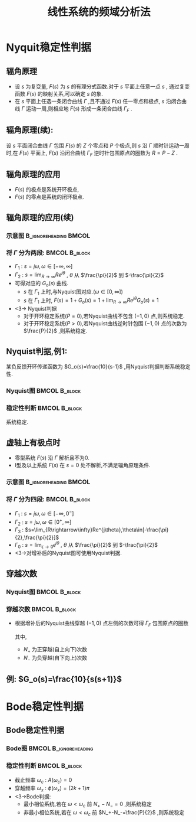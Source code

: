 # +LaTeX_CLASS:  article
#+LATEX_HEADER: \usepackage{amsmath}
#+LATEX_HEADER: \usepackage[usenames]{color}
#+LATEX_HEADER: \usepackage{pstricks}
#+LATEX_HEADER: \usepackage{pgfplots}
#+LATEX_HEADER: \pgfplotsset{compat=1.8}
#+LATEX_HEADER: \usepackage{tikz}
#+LATEX_HEADER: \usepackage[europeanresistors,americaninductors]{circuitikz}
#+LATEX_HEADER: \usepackage{colortbl}
#+LATEX_HEADER: \usepackage{yfonts}
#+LATEX_HEADER: \usetikzlibrary{shapes,arrows}
#+LATEX_HEADER: \usetikzlibrary{positioning}
#+LATEX_HEADER: \usetikzlibrary{arrows,shapes}
#+LATEX_HEADER: \usetikzlibrary{intersections}
#+LATEX_HEADER: \usetikzlibrary{calc,patterns,decorations.pathmorphing,decorations.markings}
#+LATEX_HEADER: \usepackage[BoldFont,SlantFont,CJKchecksingle]{xeCJK}
#+LATEX_HEADER: \setCJKmainfont[BoldFont=Evermore Hei]{Evermore Kai}
#+LATEX_HEADER: \setCJKmonofont{Evermore Kai}
#+LATEX_HEADER: \xeCJKsetup{CJKglue=\hspace{0pt plus .08 \baselineskip }}
#+LATEX_HEADER: \usepackage{pst-node}
#+LATEX_HEADER: \usepackage{pst-plot}
#+LATEX_HEADER: \psset{unit=5mm}


#+startup: beamer
#+LaTeX_CLASS: beamer
#+LaTeX_CLASS_OPTIONS: [table]
# +LaTeX_CLASS_OPTIONS: [bigger]
#+latex_header:  \usepackage{beamerarticle}
# +latex_header: \mode<beamer>{\usetheme{JuanLesPins}}
# +latex_header: \mode<beamer>{\usetheme{Boadilla}}
#+latex_header: \mode<beamer>{\usetheme{Frankfurt}}
#+latex_header: \mode<beamer>{\usecolortheme{dove}}
#+latex_header: \mode<article>{\hypersetup{colorlinks=true,pdfborder={0 0 0}}}
#+latex_header: \mode<beamer>{\AtBeginSection[]{\begin{frame}<beamer>\frametitle{Topic}\tableofcontents[currentsection]\end{frame}}}
#+latex_header: \setbeamercovered{transparent}
#+BEAMER_FRAME_LEVEL: 2
#+COLUMNS: %40ITEM %10BEAMER_env(Env) %9BEAMER_envargs(Env Args) %4BEAMER_col(Col) %10BEAMER_extra(Extra)

#+TITLE:  线性系统的频域分析法
#+latex_header: \subtitle{频域稳定性判据}
#+AUTHOR:    
#+EMAIL: 
#+DATE:  
#+DESCRIPTION:
#+KEYWORDS:
#+LANGUAGE:  en
#+OPTIONS:   H:3 num:t toc:t \n:nil @:t ::t |:t ^:t -:t f:t *:t <:t
#+OPTIONS:   TeX:t LaTeX:t skip:nil d:nil todo:t pri:nil tags:not-in-toc
#+INFOJS_OPT: view:nil toc:nil ltoc:t mouse:underline buttons:0 path:http://orgmode.org/org-info.js
#+EXPORT_SELECT_TAGS: export
#+EXPORT_EXCLUDE_TAGS: noexport
#+LINK_UP:   
#+LINK_HOME: 
#+XSLT:










* Nyquit稳定性判据
** 辐角原理
 * 设  $s$  为复变量,  $F(s)$  为  $s$  的有理分式函数.对于  $s$  平面上任意一点  $s$  , 通过复变函数  $F(s)$  的映射关系,可以确定  $s$  的象.
 * 在  $s$  平面上任选一条闭合曲线  $\Gamma$  ,且不通过  $F(s)$  任一零点和极点,  $s$  沿闭合曲线  $\Gamma$  运动一周,则相应地  $F(s)$  形成一条闭合曲线  $\Gamma_F$ .
** 辐角原理(续):
设  $s$  平面闭合曲线  $\Gamma$  包围  $F(s)$  的  $Z$  个零点和  $P$  个极点,则  $s$  沿  $\Gamma$  顺时针运动一周时,在  $F(s)$  平面上,  $F(s)$  沿闭合曲线  $\Gamma_F$  逆时针包围原点的圈数为  $R=P-Z$ .
          
          \begin{tikzpicture}
          \draw[->] (-1,0) -- (4.5,0);
          \draw[->] (0,-2) -- (0,2);
          \draw (0,2) node[above left] {$j$};
          \draw (2,2) node[above right] {$\Gamma$};
          %\draw[dashed] (-4,-5) -- (-4,0);
          \draw [red] plot [smooth] coordinates {(1,0.5) (2,2)  (3,1.5) (3.5,0) (1.1,0) (1,0.5)};
          \draw (1,0.5) node {$\cdot$};
          \draw (1,0.5) node[left] {$s$};
          \draw[blue,->,thick] (1,0.5)-- ++(0.3,0.6);
          \draw (2,1) node {$\times$};
          \draw (2,-1) node {$\times$};
          \draw (2.3,0) node {$\times$};
          \draw (2.7,0.3) node {$\circ$};
          \draw (2.7,-0.3) node {$\circ$};
          
          \begin{scope}[shift={(7,0)}]
          \draw[->] (-2,0) -- (2,0);
          \draw[->] (0,-2) -- (0,2);
          \draw (0,2) node[above left] {$j$};
          \draw (1,1) node[above right] {$\Gamma_F$};
          \draw[red] (0,0) ++(0:1) arc (0:360:1);
          \draw[thick] (120:1) node {$\cdot$};
          \draw (120:1) node[above left] {$F(s)$};
          \draw (0,0) node[below left] {$o$};
          \draw[blue,->,thick] (120:1)-- ++(-0.3,-0.2);
          \end{scope}
          \end{tikzpicture}

** 辐角原理的应用
\begin{eqnarray*}
\Phi(s) &= &\frac{G(s)}{1+G(s)H(s)} \\
       &=&\frac{G(s)}{1+G_o(s)} \\
       &=&\frac{G(s)}{F(s)} \\
 F(s)&=&1+G_o(s)
\end{eqnarray*}
  * $F(s)$  的极点是系统开环极点,  
  * $F(s)$  的零点是系统的闭环极点.

** 辐角原理的应用(续)
*** 示意图					      :B_ignoreheading:BMCOL:
     :PROPERTIES:
     :BEAMER_env: ignoreheading
     :BEAMER_col: 0.2
     :END:
\begin{tikzpicture}
\draw[->] (-0.1,0) -- (2,0);
\draw[->] (0,-2) -- (0,2);
\draw (0,2) node[above left] {$j$};
\draw (0,0) node[below left] {$o$};
\draw[red,thick,->] (0,-1.7) -- (0,1.7);
\draw[violet,dashed,->] (0,2) arc (90:-90:2);
\draw[green,thick,->] (0,0) -- (60:2);
\draw (60:2) node[above] {$R$};
\draw (0,1) node[left] {$\Gamma_1$};
\draw (45:2) node[right] {$\Gamma_2$};
\end{tikzpicture}

*** 将 $\Gamma$ 分为两段:				      :BMCOL:B_block:
    :PROPERTIES:
    :BEAMER_col: 0.8
    :BEAMER_env: block
    :BEAMER_envargs: <2->
    :END:
 * $\Gamma_1$ : $s=j\omega,\omega\in[-\infty,\infty]$ 
 * $\Gamma_2$ : $s=\lim_{R\rightarrow\infty}Re^{j\theta}$ , $\theta$ 从 $\frac{\pi}{2}$ 到 $-\frac{\pi}{2}$ 
 * 可得对应的 $G_o(s)$ 曲线.
   *  $s$ 在 $\Gamma_1$ 上时,与Nyquist图对应.($\omega\in[0,\infty]$)
   *  $s$ 在 $\Gamma_1$ 上时, $F(s)=1+G_o(s)=1+\lim_{R\rightarrow\infty}Re^{j\theta}G_o(s)=1$ 
 * <3-> Nyquist判据
    * 对于开环稳定系统($P=0$),若Nyquist曲线不包含 $(-1,0)$ 点,则系统稳定.
    * 对于开环稳定系统($P>0$),若Nyquist曲线逆时针包围 $(-1,0)$ 点的次数为 $\frac{P}{2}$ ,则系统稳定.

** Nyquist判据,例1: 
某负反馈开环传递函数为 $G_o(s)=\frac{10}{s-1}$ ,用Nyquist判据判断系统稳定性.

*** Nyquist图						      :BMCOL:B_block:
    :PROPERTIES:
    :BEAMER_col: 0.5
    :BEAMER_env: block
    :END:
\begin{tikzpicture}[scale=0.5]
%g=10/(s-1)
\begin{axis}[
%axis x line=middle,axis y line= middle, 
ylabel=$j$ ,xlabel=$   $ ,
ymin=-5.7,ymax=1,xmin=-11,xmax=1,every axis plot post/.append style={mark=none},
grid=both]
\addplot[blue,thick,->]
shell {
octave -q --eval "s=tf('s');g=10/(s-1);[re,im]=nyquist(g);disp([re,im]);"
};
\end{axis}
\end{tikzpicture}

*** 稳定性判断						      :BMCOL:B_block:
     :PROPERTIES:
     :BEAMER_col: 0.5
     :BEAMER_env: block
     :BEAMER_envargs: <2->
     :END:
\begin{eqnarray*}
P & = & 1\\
N &=& \frac{1}{2} \\
P-Z &=& 2N \\
Z &=& P-2N \\
  &=&0 
\end{eqnarray*}
系统稳定.

** 虚轴上有极点时
 * 零型系统 $F(s)$ 沿 $\Gamma$ 解析且不为0.
 * I型及以上系统 $F(s)$ 在 $s=0$ 处不解析,不满足辐角原理条件.

*** 示意图					      :B_ignoreheading:BMCOL:
     :PROPERTIES:
     :BEAMER_env: ignoreheading
     :BEAMER_col: 0.5
     :END:
\begin{tikzpicture}
\draw[->] (-1,0) -- (2,0);
\draw[->] (0,-2) -- (0,2);
\draw (0,2) node[above left] {$j$};
\draw (0,0) node[below left] {$o$};
\draw[red,thick,->] (0,0.5) -- (0,1.7);
\draw[red,thick,->] (0,-1.7) -- (0,-0.5);
\draw[blue,thick,->] (0,0)++(-90:0.5) arc (-90:90:0.5);
\draw[violet,dashed,->] (0,2) arc (90:-90:2);
\draw[green,thick,->] (0,0) -- (60:0.5);
\draw (60:0.5) node[above] {$\epsilon$};
\draw (0,1) node[left] {$\Gamma_2$};
\draw (45:0.5) node[right] {$\Gamma_0$};
\draw (0,-1) node[left] {$\Gamma_1$};
\draw (45:2) node[right] {$\Gamma_3$};
\end{tikzpicture}

*** 将 $\Gamma$ 分为四段:				      :BMCOL:B_block:
    :PROPERTIES:
    :BEAMER_col: 0.5
    :BEAMER_env: block
    :BEAMER_envargs: <2->
    :END:
 *  $\Gamma_1$ : $s=j\omega,\omega\in[-\infty,0^-]$ 
 *  $\Gamma_2$ : $s=j\omega,\omega\in[0^+,\infty]$ 
 *  $\Gamma_3$ : $s=\lim_{R\rightarrow\infty}Re^{j\theta},\theta\in[-\frac{\pi}{2},\frac{\pi}{2}]$ 
 *  $\Gamma_0$ : $s=\lim_{\epsilon\rightarrow 0}\epsilon^{j\theta}$ , $\theta$ 从 $\frac{\pi}{2}$ 到 $-\frac{\pi}{2}$ 
 *  <3->对增补后的Nyquist图可使用Nyquist判据.

** 穿越次数
*** Nyquist图						      :BMCOL:B_block:
     :PROPERTIES:
     :BEAMER_col: 0.5
     :BEAMER_env: block
     :END:
\begin{tikzpicture}[scale=0.5]
\begin{axis}[
axis x line=middle,axis y line= middle, 
ylabel=$j$ ,xlabel=$   $ ,
ymin=-2.5,ymax=1,xmin=-3.5,xmax=3.5,every axis plot post/.append style={mark=none}]
grid=both,
\addplot[smooth,blue,thick,->]
shell {
octave -q --eval "
a=[0.01 3   0;
   0.1  0   -2; 
   1   -3   0; 
   2   -2.3  0.5; 3 -1.7 0; 4 -1 -0.5; 3 -0.5 0 ;5 -0.25 0.25; 7 0 0];
disp(a(:,2:3));"};
\end{axis}
\end{tikzpicture}

*** 穿越次数						      :BMCOL:B_block:
    :PROPERTIES:
    :BEAMER_col: 0.5
    :BEAMER_env: block
    :END:
 * 根据增补后的Nyquist曲线穿越 $(-1,0)$ 点左侧的次数可得 $\Gamma_F$ 包围原点的圈数
     \begin{eqnarray*}
     R &=  &2N \\
       &=& 2(N_+ - N_-)
     \end{eqnarray*}
   其中,
	   *  $N_+$ 为正穿越(自上向下)次数
	   *  $N_-$ 为负穿越(自下向上)次数

** 例: $G_o(s)=\frac{10}{s(s+1)}$ 

\begin{tikzpicture}
%g=10/s/(s+1)
\begin{axis}[
axis x line=middle,axis y line= middle, 
ylabel=$j$ ,xlabel=$   $ ,
ymin=-9,ymax=1,xmin=-6,xmax=10,every axis plot post/.append style={mark=none}]
grid=both,
\addplot[blue,thick,->]
shell {
octave -q --eval "s=tf('s');g=10/s/(s+1);[re,im]=nyquist(g);disp([re,im]);"
};
\addplot[red,dashed,->]shell {octave -q --eval "t=[-0.1:-0.1:-pi*1.5/2]';disp(8*[cos(t),sin(t)]);"};
\end{axis}
\end{tikzpicture}

* Bode稳定性判据
** Bode稳定性判据
*** Bode图					      :BMCOL:B_ignoreheading:
     :PROPERTIES:
     :BEAMER_col: 0.5
     :BEAMER_env: ignoreheading
     :END:
\begin{tikzpicture}[scale=0.42]
\begin{semilogxaxis}[
%axis x line=middle,axis y line= left, 
ylabel=$L(\omega)/L_a(\omega)$ ,xlabel=$\omega$ ,
every axis plot post/.append style={mark=none},
grid=both,
ymin=-10,ymax=20,xmin=0.01,xmax=10]
\addplot[smooth,blue,thick]
 shell {
octave -q --eval "
a=[0.01 3   0;
   0.1  0   -2; 
   1   -3   0; 
   2   -2.3  0.5; 
   3 -1.7 0;
   5 -1 -0.5;
   7 -0.5 0 ;
   10 -0.25 0.25];
w=a(:,1);
a=a(:,2)+i*a(:,3);
m=abs(a);
disp([w,20*log(m)/log(10)]);"};
\end{semilogxaxis}
\end{tikzpicture}
\begin{tikzpicture}[scale=0.42]
\begin{semilogxaxis}[
%axis x line=middle,axis y line= left, 
ylabel=$\phi(\omega)$ ,xlabel=$\omega$ ,
every axis plot post/.append style={mark=none},
grid=both,
ymin=-200,ymax=10,xmin=0.01,xmax=11]
%\draw[blue,thick] (axis cs:0.1,90)--(axis cs:10,90);
\addplot[smooth,blue,thick]
shell {
octave -q --eval "
a=[0.01 3   0;
   0.1  0   -2; 
   1   -3   0; 
   2   -2.3  0.5; 
   3 -1.7 0;
   5 -1 -0.5;
   7 -0.5 0 ;
   10 -0.25 0.25];
w=a(:,1);
a=a(:,2)+i*a(:,3);
p=angle(a)*180/pi;
p(p>0)=p(p>0)-360;
disp([w,p]);"};
\draw[red,dashed] (axis cs:0.01,-180) --(axis cs:10,-180);
\draw[red,dashed] (axis cs:5,-190) --(axis cs:5,-170);
\end{semilogxaxis}
\end{tikzpicture}
\begin{tikzpicture}[scale=0.42]
\begin{axis}[
%axis x line=middle,axis y line= middle, 
ylabel=$j$ ,xlabel=$   $ ,
ymin=-2.5,ymax=1,xmin=-3.5,xmax=3.5,every axis plot post/.append style={mark=none},
grid=both]
\addplot[smooth,blue,thick,->]
shell {
octave -q --eval "
a=[0.01 3   0;
   0.1  0   -2; 
   1   -3   0; 
   2   -2.3  0.5; 3 -1.7 0; 4 -1 -0.5; 3 -0.5 0 ;5 -0.25 0.25; 7 0 0];
disp(a(:,2:3));"};
\end{axis}
\end{tikzpicture}

*** 稳定性判断						      :BMCOL:B_block:
    :PROPERTIES:
    :BEAMER_col: 0.5
    :BEAMER_env: block
    :BEAMER_envargs: <2->
    :END:
 * 截止频率 $\omega_c$ : $A(\omega_c)=0$ 
 * 穿越频率 $\omega_x$ : $\phi(\omega_x)=(2k+1)\pi$ 
 * <3->Bode判据:
     * 最小相位系统,若在 $\omega<\omega_c$ 前 $N_+-N_-=0$ ,则系统稳定
     * 非最小相位系统,若在 $\omega<\omega_c$ 前 $N_+-N_-=\frac{P}{2}$ ,则系统稳定

